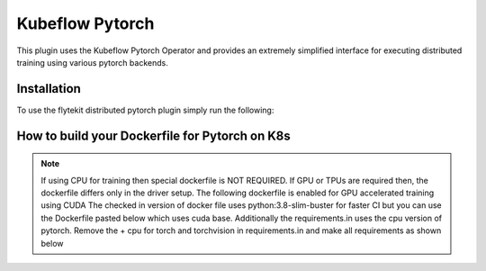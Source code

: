 .. _kf-pytorch-op:

Kubeflow Pytorch
================

.. tags:: Integration, DistributedComputing, MachineLearning, KubernetesOperator, Advanced

This plugin uses the Kubeflow Pytorch Operator and provides an extremely simplified interface for executing distributed training using various pytorch backends.

Installation
------------

To use the flytekit distributed pytorch plugin simply run the following:

.. prompt:: bash

   pip install flytekitplugins-kfpytorch


How to build your Dockerfile for Pytorch on K8s
-----------------------------------------------

.. note::

    If using CPU for training then special dockerfile is NOT REQUIRED. If GPU or TPUs are required then, the dockerfile differs only in the driver setup. The following dockerfile is enabled for GPU accelerated training using CUDA
    The checked in version of docker file uses python:3.8-slim-buster for faster CI but you can use the Dockerfile pasted below which uses cuda base.
    Additionally the requirements.in uses the cpu version of pytorch. Remove the + cpu for torch and torchvision in requirements.in and make all requirements as shown below

.. prompt:: bash

   make -C integrations/kubernetes/kfpytorch requirements

.. code-block:: docker
    :emphasize-lines: 1
    :linenos:

    FROM pytorch/pytorch:1.7.0-cuda11.0-cudnn8-runtime=
    LABEL org.opencontainers.image.source https://github.com/flyteorg/flytesnacks

    WORKDIR /root
    ENV LANG C.UTF-8
    ENV LC_ALL C.UTF-8
    ENV PYTHONPATH /root

    # Install basics
    RUN apt-get update && apt-get install -y make build-essential libssl-dev curl

    # Install the AWS cli separately to prevent issues with boto being written over
    RUN pip install awscli

    ENV VENV /opt/venv
    # Virtual environment
    RUN python3 -m venv ${VENV}
    ENV PATH="${VENV}/bin:$PATH"

    # Install Python dependencies
    COPY kfpytorch/requirements.txt /root
    RUN pip install -r /root/requirements.txt

    # Copy the makefile targets to expose on the container. This makes it easier to register.
    COPY in_container.mk /root/Makefile
    COPY kfpytorch/sandbox.config /root

    # Copy the actual code
    COPY kfpytorch/ /root/kfpytorch/

    # This tag is supplied by the build script and will be used to determine the version
    # when registering tasks, workflows, and launch plans
    ARG tag
    ENV FLYTE_INTERNAL_IMAGE $tag
